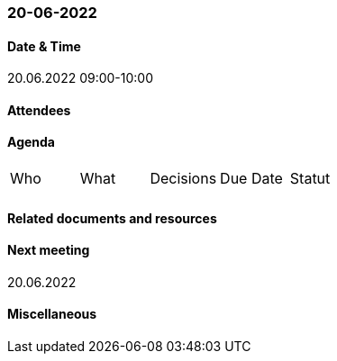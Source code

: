 === 20-06-2022

==== Date & Time

20.06.2022 09:00-10:00

==== Attendees

==== Agenda

[cols="1,1,1,1,1"]
|===
^.^|Who
^.^|What
^.^|Decisions
^.^|Due Date
^.^|Statut
^.^|
.^|
.^|
^.^|
^.^|
|===

==== Related documents and resources

==== Next meeting

20.06.2022

==== Miscellaneous